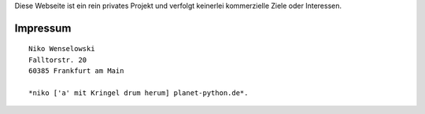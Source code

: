 .. title: Impressum
.. slug: impressum
.. date: 2013/04/09 23:25:05

Diese Webseite ist ein rein privates Projekt und verfolgt keinerlei
kommerzielle Ziele oder Interessen.

Impressum
=========

::

    Niko Wenselowski
    Falltorstr. 20
    60385 Frankfurt am Main

    *niko ['a' mit Kringel drum herum] planet-python.de*.
